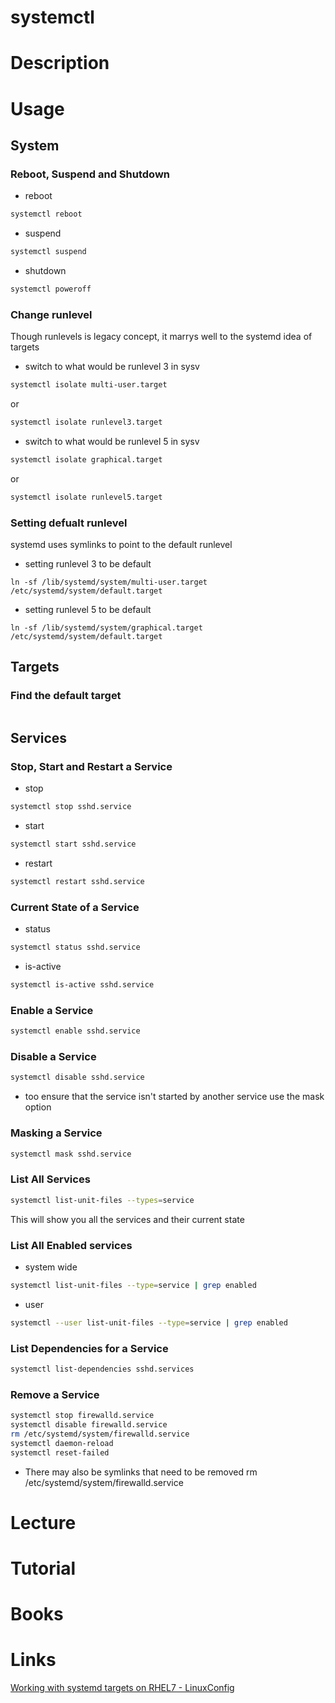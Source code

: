 #+TAGS: systemd systemctl


* systemctl
* Description
* Usage
** System
*** Reboot, Suspend and Shutdown
- reboot
#+BEGIN_SRC sh
systemctl reboot
#+END_SRC
   
- suspend
#+BEGIN_SRC sh
systemctl suspend
#+END_SRC

- shutdown
#+BEGIN_SRC sh
systemctl poweroff
#+END_SRC

*** Change runlevel
Though runlevels is legacy concept, it marrys well to the systemd idea of targets
- switch to what would be runlevel 3 in sysv
#+BEGIN_SRC sh
systemctl isolate multi-user.target
#+END_SRC
or
#+BEGIN_SRC sh
systemctl isolate runlevel3.target
#+END_SRC
- switch to what would be runlevel 5 in sysv
#+BEGIN_SRC sh
systemctl isolate graphical.target
#+END_SRC
or
#+BEGIN_SRC sh
systemctl isolate runlevel5.target
#+END_SRC

*** Setting defualt runlevel
systemd uses symlinks to point to the default runlevel
- setting runlevel 3 to be default
#+BEGIN_SRC 
ln -sf /lib/systemd/system/multi-user.target /etc/systemd/system/default.target
#+END_SRC
- setting runlevel 5 to be default
#+BEGIN_SRC 
ln -sf /lib/systemd/system/graphical.target /etc/systemd/system/default.target
#+END_SRC
** Targets
*** Find the default target
#+BEGIN_SRC sh

#+END_SRC
** Services
*** Stop, Start and Restart a Service
- stop
#+BEGIN_SRC sh
systemctl stop sshd.service
#+END_SRC
- start
#+BEGIN_SRC sh
systemctl start sshd.service
#+END_SRC
- restart
#+BEGIN_SRC sh
systemctl restart sshd.service
#+END_SRC
*** Current State of a Service
- status
#+BEGIN_SRC sh
systemctl status sshd.service
#+END_SRC
- is-active  
#+BEGIN_SRC sh
systemctl is-active sshd.service
#+END_SRC
*** Enable a Service
#+BEGIN_SRC sh
systemctl enable sshd.service
#+END_SRC
*** Disable a Service
#+BEGIN_SRC sh
systemctl disable sshd.service
#+END_SRC
- too ensure that the service isn't started by another service use the mask option
*** Masking a Service
#+BEGIN_SRC sh
systemctl mask sshd.service
#+END_SRC
*** List All Services
#+BEGIN_SRC sh
systemctl list-unit-files --types=service
#+END_SRC
This will show you all the services and their current state
*** List All Enabled services
- system wide
#+BEGIN_SRC sh
systemctl list-unit-files --type=service | grep enabled
#+END_SRC

- user
#+BEGIN_SRC sh
systemctl --user list-unit-files --type=service | grep enabled
#+END_SRC
*** List Dependencies for a Service
#+BEGIN_SRC sh
systemctl list-dependencies sshd.services
#+END_SRC

*** Remove a Service
#+BEGIN_SRC sh
systemctl stop firewalld.service
systemctl disable firewalld.service
rm /etc/systemd/system/firewalld.service
systemctl daemon-reload
systemctl reset-failed
#+END_SRC
- There may also be symlinks that need to be removed rm /etc/systemd/system/firewalld.service

* Lecture
* Tutorial
* Books
* Links
[[https://linuxconfig.org/working-with-systemd-targets-on-rhel7-linux-beginners-cheatsheet][Working with systemd targets on RHEL7 - LinuxConfig]]
